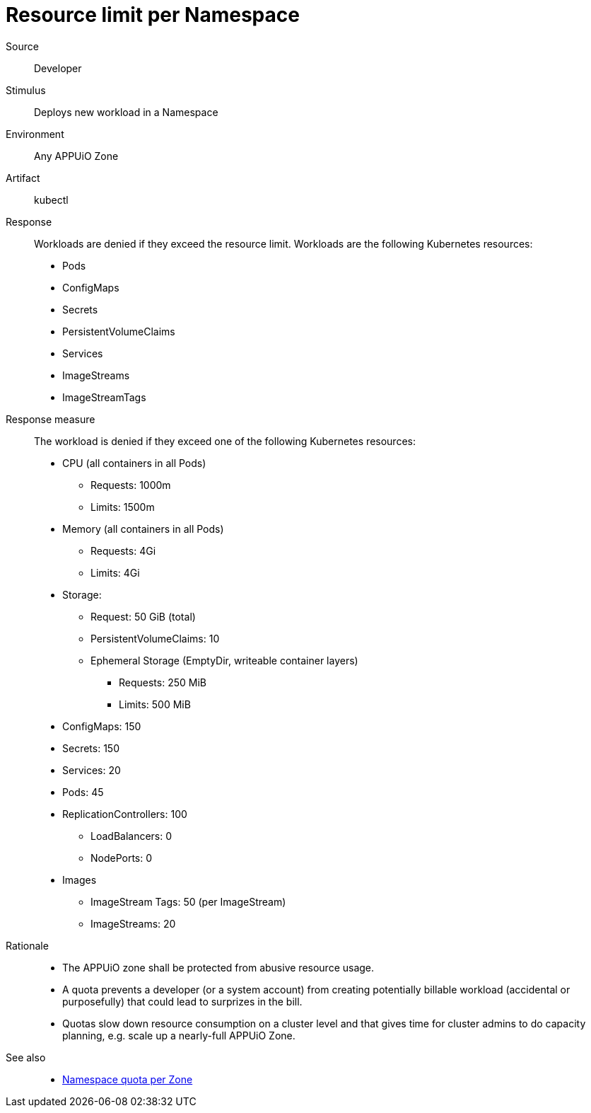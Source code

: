// According to ISO 25010 (https://iso25000.com/index.php/en/iso-25000-standards/iso-25010)
// Resource utilization and capacity are in the Performance category.
= Resource limit per Namespace

Source::
Developer

Stimulus::
Deploys new workload in a Namespace

Environment::
Any APPUiO Zone

Artifact::
kubectl

Response::
Workloads are denied if they exceed the resource limit.
Workloads are the following Kubernetes resources:
* Pods
* ConfigMaps
* Secrets
* PersistentVolumeClaims
* Services
* ImageStreams
* ImageStreamTags

Response measure::
The workload is denied if they exceed one of the following Kubernetes resources:
* CPU (all containers in all Pods)
** Requests: 1000m
** Limits: 1500m
* Memory (all containers in all Pods)
** Requests: 4Gi
** Limits: 4Gi
* Storage:
** Request: 50 GiB (total)
** PersistentVolumeClaims: 10
** Ephemeral Storage (EmptyDir, writeable container layers)
*** Requests: 250 MiB
*** Limits: 500 MiB
* ConfigMaps: 150
* Secrets: 150
* Services: 20
* Pods: 45
* ReplicationControllers: 100
** LoadBalancers: 0
** NodePorts: 0
* Images
** ImageStream Tags: 50 (per ImageStream)
** ImageStreams: 20

Rationale::
* The APPUiO zone shall be protected from abusive resource usage.
* A quota prevents a developer (or a system account) from creating potentially billable workload (accidental or purposefully) that could lead to surprizes in the bill.
* Quotas slow down resource consumption on a cluster level and that gives time for cluster admins to do capacity planning, e.g. scale up a nearly-full APPUiO Zone.

See also::
* xref:references/quality-requirements/performance/ns-quota.adoc[Namespace quota per Zone]
